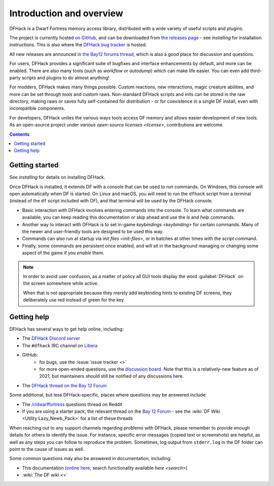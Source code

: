 .. _introduction:

#########################
Introduction and overview
#########################

DFHack is a Dwarf Fortress memory access library, distributed with
a wide variety of useful scripts and plugins.

The project is currently hosted `on GitHub <https://www.github.com/DFHack/dfhack>`_,
and can be downloaded from `the releases page <https://github.com/DFHack/dfhack/releases>`_
- see `installing` for installation instructions. This is also where the
`DFHack bug tracker <https://www.github.com/DFHack/dfhack>`_ is hosted.

All new releases are announced in `the Bay12 forums thread <https://dfhack.org/bay12>`_,
which is also a good place for discussion and questions.

For users, DFHack provides a significant suite of bugfixes and interface
enhancements by default, and more can be enabled.  There are also many tools
(such as `workflow` or `autodump`) which can make life easier.
You can even add third-party scripts and plugins to do almost anything!

For modders, DFHack makes many things possible.  Custom reactions, new
interactions, magic creature abilities, and more can be set through `tools`
and custom raws.  Non-standard DFHack scripts and inits can be stored in the
raw directory, making raws or saves fully self-contained for distribution -
or for coexistence in a single DF install, even with incompatible components.

For developers, DFHack unites the various ways tools access DF memory and
allows easier development of new tools.  As an open-source project under
`various open-source licenses <license>`, contributions are welcome.


.. contents:: Contents
  :local:


Getting started
===============
See `installing` for details on installing DFHack.

Once DFHack is installed, it extends DF with a console that can be used to run
commands. On Windows, this console will open automatically when DF is started.
On Linux and macOS, you will need to run the ``dfhack`` script from a terminal
(instead of the ``df`` script included with DF), and that terminal will be
used by the DFHack console.

* Basic interaction with DFHack involves entering commands into the console. To
  learn what commands are available, you can keep reading this documentation or
  skip ahead and use the `ls` and `help` commands.

* Another way to interact with DFHack is to set in-game `keybindings <keybinding>`
  for certain commands.  Many of the newer and user-friendly tools are designed
  to be used this way.

* Commands can also run at startup via `init files <init-files>`,
  or in batches at other times with the `script` command.

* Finally, some commands are persistent once enabled, and will sit in the
  background managing or changing some aspect of the game if you `enable` them.

.. note::
    In order to avoid user confusion, as a matter of policy all GUI tools
    display the word :guilabel:`DFHack` on the screen somewhere while active.

    When that is not appropriate because they merely add keybinding hints to
    existing DF screens, they deliberately use red instead of green for the key.

.. _support:

Getting help
============

DFHack has several ways to get help online, including:

- The `DFHack Discord server <https://dfhack.org/discord>`__
- The ``#dfhack`` IRC channel on `Libera <https://libera.chat/>`__
- GitHub:
    - for bugs, use the :issue:`issue tracker <>`
    - for more open-ended questions, use the `discussion board
      <https://github.com/DFHack/dfhack/discussions>`__. Note that this is a
      relatively-new feature as of 2021, but maintainers should still be
      notified of any discussions here.
- The `DFHack thread on the Bay 12 Forum <https://dfhack.org/bay12>`__

Some additional, but less DFHack-specific, places where questions may be answered include:

- The `/r/dwarffortress <https://dwarffortress.reddit.com>`_ questions thread on Reddit
- If you are using a starter pack, the relevant thread on the `Bay 12 Forum <http://www.bay12forums.com/smf/index.php?board=2.0>`__ -
  see the :wiki:`DF Wiki <Utility:Lazy_Newb_Pack>` for a list of these threads

When reaching out to any support channels regarding problems with DFHack, please
remember to provide enough details for others to identify the issue. For
instance, specific error messages (copied text or screenshots) are helpful, as
well as any steps you can follow to reproduce the problem. Sometimes, log output
from ``stderr.log`` in the DF folder can point to the cause of issues as well.

Some common questions may also be answered in documentation, including:

- This documentation (`online here <https://dfhack.readthedocs.io>`__; search functionality available `here <search>`)
- :wiki:`The DF wiki <>`
